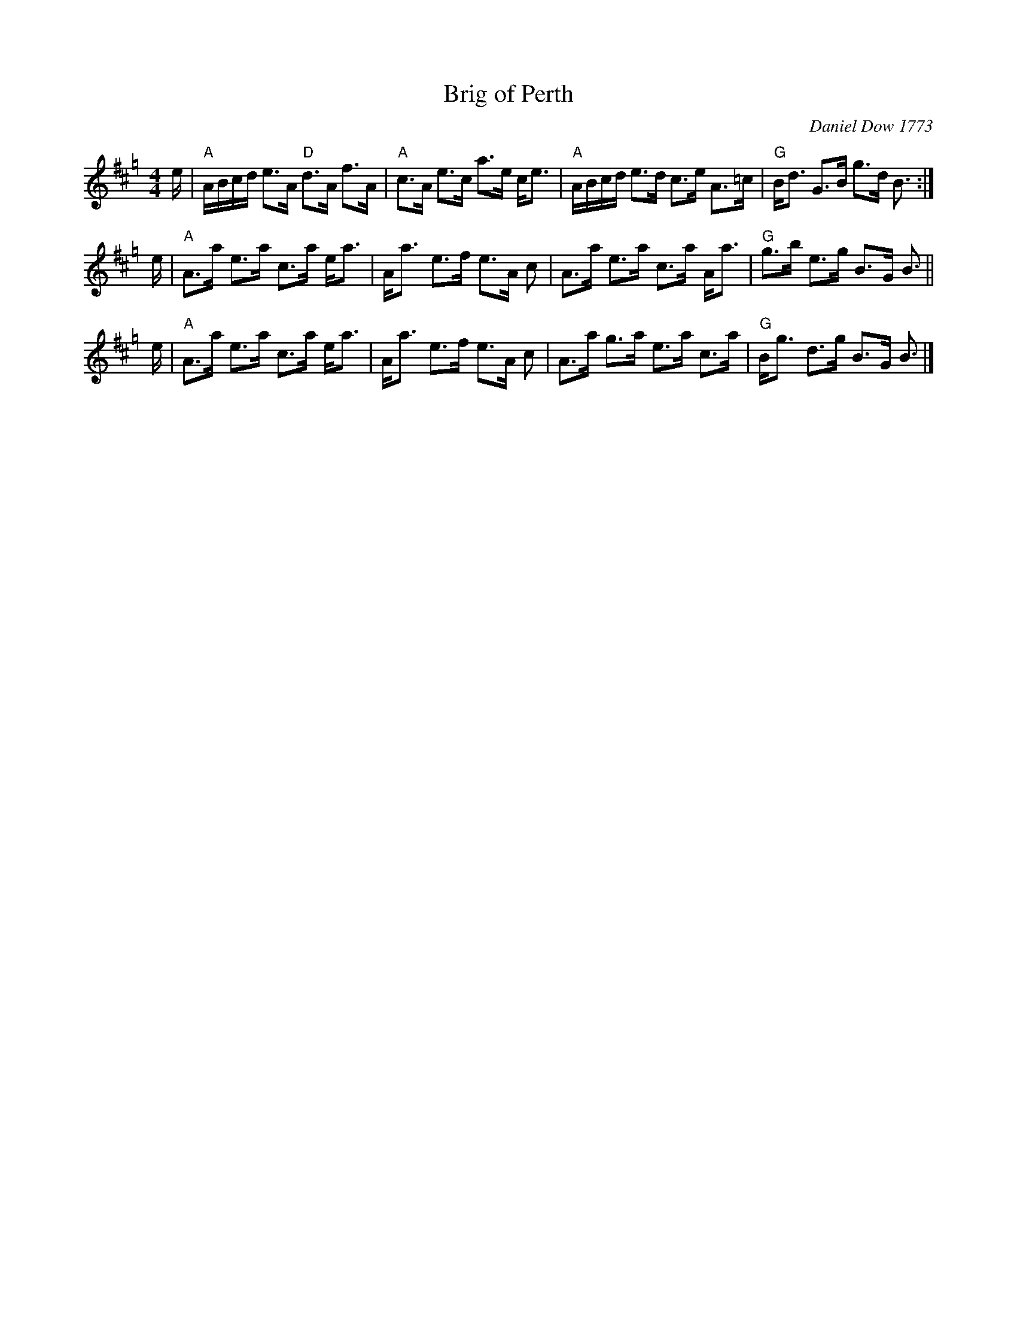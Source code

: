 X: 1
T: Brig of Perth
C: Daniel Dow 1773
B: RSCDS 11-4
B: Kerr "Merrie Melodies", 1st Coll.
B: RSCDS "Originally Ours"
Z: 2001 John Chambers <jc:trillian.mit.edu>
M: 4/4
L: 1/16
K: Amix=g
e |\
"A"ABcd e3A "D"d3A f3A | "A"c3A e3c a3e ce3 |\
"A"ABcd e3d c3e A3=c | "G"Bd3 G3B g3d B3 :|
e |\
"A"A3a e3a c3a ea3 | Aa3 e3f e3A c2 |\
A3a e3a c3a Aa3 | "G"g3b e3g B3G B3 ||
e |\
"A"A3a e3a c3a ea3 | Aa3 e3f e3A c2 |\
A3a g3a e3a c3a | "G"Bg3 d3g B3G B3 |]
